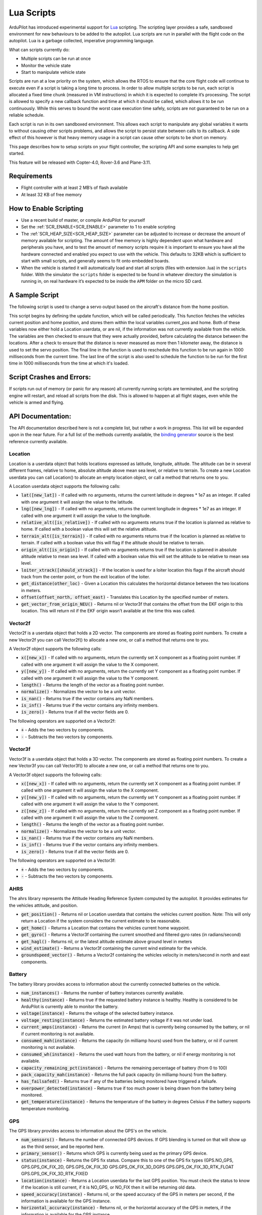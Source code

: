 .. _common-lua-scripts:

===========
Lua Scripts
===========

ArduPilot has introduced experimental support for `Lua <https://www.lua.org/>`_ scripting.
The scripting layer provides a safe, sandboxed environment for new behaviours to be added to the autopilot.
Lua scripts are run in parallel with the flight code on the autopilot. Lua is a garbage collected, imperative programming language.

What can scripts currently do:

- Multiple scripts can be run at once
- Monitor the vehicle state
- Start to manipulate vehicle state

Scripts are run at a low priority on the system, which allows the RTOS to ensure that the core flight code will continue to execute even if a script is taking a long time to process.
In order to allow multiple scripts to be run, each script is allocated a fixed time chunk (measured in VM instructions) in which it is expected to complete it’s processing.
The script is allowed to specify a new callback function and time at which it should be called, which allows it to be run continuously.
While this serves to bound the worst case execution time safely, scripts are not guaranteed to be run on a reliable schedule.

Each script is run in its own sandboxed environment.
This allows each script to manipulate any global variables it wants to without causing other scripts problems, and allows the script to persist state between calls to its callback.
A side effect of this however is that heavy memory usage in a script can cause other scripts to be short on memory.

This page describes how to setup scripts on your flight controller, the scripting API and some examples to help get started.

This feature will be released with Copter-4.0, Rover-3.6 and Plane-3.11.

Requirements
============

- Flight controller with at least 2 MB’s of flash available
- At least 32 KB of free memory

How to Enable Scripting
=======================

- Use a recent build of master, or compile ArduPilot for yourself
- Set the :ref:`SCR_ENABLE<SCR_ENABLE>` parameter to 1 to enable scripting
- The :ref:`SCR_HEAP_SIZE<SCR_HEAP_SIZE>` parameter can be adjusted to increase or decrease the amount of memory available for scripting. The amount of free memory is highly dependent upon what hardware and peripherals you have, and to test the amount of memory scripts require it is important to ensure you have all the hardware connected and enabled you expect to use with the vehicle. This defaults to 32KB which is sufficient to start with small scripts, and generally seems to fit onto embedded boards.
- When the vehicle is started it will automatically load and start all scripts (files with extension .lua) in the ``scripts`` folder. With the simulator the ``scripts`` folder is expected to be found in whatever directory the simulation is running in, on real hardware it’s expected to be inside the ``APM`` folder on the micro SD card.

A Sample Script
===============

The following script is used to change a servo output based on the aircraft's distance from the home position.

.. code-block:: lua
   :linenos:

   function update () -- periodic function that will be called
     local current_pos = ahrs:get_position() -- fetch the current position of the vehicle
     local home = ahrs:get_home()            -- fetch the home position of the vehicle
     if current_pos and home then            -- check that both a vehicle location, and home location are available
       local distance = current_pos:get_distance(home) -- calculate the distance from home in meters
       if distance > 1000 then -- if more then 1000 meters away
         distance = 1000;      -- clamp the distance to 1000 meters
       end
       servo.set_output_pwm(96, 1000 + distance) -- set the servo assigned function 96 (scripting3) to a proportional value
     end
   
     return update, 1000 -- request to be rerun again 1000 milliseconds (1 second) from now
   end

   return update, 1000   -- request to be rerun again 1000 milliseconds (1 second) from now 

This script begins by defining the update function, which will be called periodically.
This function fetches the vehicles current position and home position, and stores them within the local variables current_pos and home.
Both of these variables now either hold a Location userdata, or are nil, if the information was not currently available from the vehicle.
The variables are then checked to ensure that they were actually provided, before calculating the distance between the locations.
After a check to ensure that the distance is never measured as more then 1 kilometer away, the distance is used to set the servo position.
The final line in the function is used to reschedule this function to be run again in 1000 milliseconds from the current time.
The last line of the script is also used to schedule the function to be run for the first time in 1000 milliseconds from the time at which it's loaded.

Script Crashes and Errors:
==========================
If scripts run out of memory (or panic for any reason) all currently running scripts are terminated, and the scripting engine will restart, and reload all scripts from the disk.
This is allowed to happen at all flight stages, even while the vehicle is armed and flying.

API Documentation:
==================

The API documentation described here is not a complete list, but rather a work in progress. This list will be expanded upon in the near future. For a full list of the methods currently available, the `binding generator <https://github.com/ArduPilot/ardupilot/blob/master/libraries/AP_Scripting/generator/description/bindings.desc>`_ source is the best reference currently available.

Location
~~~~~~~~

Location is a userdata object that holds locations expressed as latitude, longitude, altitude. The altitude can be in several different frames, relative to home, absolute altitude above mean sea level, or relative to terrain. To create a new Location userdata you can call Location() to allocate an empty location object, or call a method that returns one to you.

A Location userdata object supports the following calls:

- :code:`lat([new_lat])` - If called with no arguments, returns the current latitude in degrees * 1e7 as an integer. If called with one argument it will assign the value to the latitude.

- :code:`lng([new_lng])` - If called with no arguments, returns the current longitude in degrees * 1e7 as an integer. If called with one argument it will assign the value to the longitude.

- :code:`relative_alt([is_relative])` - If called with no arguments returns true if the location is planned as relative to home. If called with a boolean value this will set the relative altitude.

- :code:`terrain_alt([is_terrain])` - If called with no arguments returns true if the location is planned as relative to terrain. If called with a boolean value this will flag if the altitude should be relative to terrain.

- :code:`origin_alt([is_origin])` - If called with no arguments returns true if the location is planned in absolute altitude relative to mean sea level. If called with a boolean value this will set the altitude to be relative to mean sea level.

- :code:`loiter_xtrack([should_xtrack])` - If the location is used for a loiter location this flags if the aircraft should track from the center point, or from the exit location of the loiter.

- :code:`get_distance(other_loc)` - Given a Location this calculates the horizontal distance between the two locations in meters.

- :code:`offset(offset_north, offset_east)` - Translates this Location by the specified number of meters.

- :code:`get_vector_from_origin_NEU()` - Returns nil or Vector3f that contains the offset from the EKF origin to this location. This will return nil if the EKF origin wasn’t available at the time this was called.

Vector2f
~~~~~~~~

Vector2f is a userdata object that holds a 2D vector. The components are stored as floating point numbers. To create a new Vector2f you can call Vector2f() to allocate a new one, or call a method that returns one to you.

A Vector2f object supports the following calls:

- :code:`x([new_x])` - If called with no arguments, return the currently set X component as a floating point number. If called with one argument it will assign the value to the X component.

- :code:`y([new_y])` - If called with no arguments, return the currently set Y component as a floating point number. If called with one argument it will assign the value to the Y component.

- :code:`length()` - Returns the length of the vector as a floating point number.

- :code:`normalize()` - Normalizes the vector to be a unit vector.

- :code:`is_nan()` - Returns true if the vector contains any NaN members.

- :code:`is_inf()` - Returns true if the vector contains any infinity members.

- :code:`is_zero()` - Returns true if all the vector fields are 0.

The following operators are supported on a Vector2f:

- :code:`+` - Adds the two vectors by components.

- :code:`-` - Subtracts the two vectors by components.

Vector3f
~~~~~~~~

Vector3f is a userdata object that holds a 3D vector. The components are stored as floating point numbers. To create a new Vector3f you can call Vector3f() to allocate a new one, or call a method that returns one to you.

A Vector3f object supports the following calls:

- :code:`x([new_x])` - If called with no arguments, return the currently set X component as a floating point number. If called with one argument it will assign the value to the X component.

- :code:`y([new_y])` - If called with no arguments, return the currently set Y component as a floating point number. If called with one argument it will assign the value to the Y component.

- :code:`z([new_z])` - If called with no arguments, return the currently set Z component as a floating point number. If called with one argument it will assign the value to the Z component.

- :code:`length()` - Returns the length of the vector as a floating point number.

- :code:`normalize()` - Normalizes the vector to be a unit vector.

- :code:`is_nan()` - Returns true if the vector contains any NaN members.

- :code:`is_inf()` - Returns true if the vector contains any infinity members.

- :code:`is_zero()` - Returns true if all the vector fields are 0.

The following operators are supported on a Vector3f:

- :code:`+` - Adds the two vectors by components.

- :code:`-` - Subtracts the two vectors by components.

AHRS
~~~~

The ahrs library represents the Attitude Heading Reference System computed by the autopilot. It provides estimates for the vehicles attitude, and position.

- :code:`get_position()` - Returns nil or Location userdata that contains the vehicles current position. Note: This will only return a Location if the system considers the current estimate to be reasonable.

- :code:`get_home()` - Returns a Location that contains the vehicles current home waypoint.

- :code:`get_gyro()` - Returns a Vector3f containing the current smoothed and filtered gyro rates (in radians/second)

- :code:`get_hagl()` - Returns nil, or the latest altitude estimate above ground level in meters

- :code:`wind_estimate()` - Returns a Vector3f containing the current wind estimate for the vehicle.

- :code:`groundspeed_vector()` - Returns a Vector2f containing the vehicles velocity in meters/second in north and east components.

Battery
~~~~~~~

The battery library provides access to information about the currently connected batteries on the vehicle.

- :code:`num_instances()` - Returns the number of battery instances currently available.

- :code:`healthy(instance)` - Returns true if the requested battery instance is healthy. Healthy is considered to be ArduPilot is currently able to monitor the battery.

- :code:`voltage(instance)` - Returns the voltage of the selected battery instance.

- :code:`voltage_resting(instance)` - Returns the estimated battery voltage if it was not under load.

- :code:`current_amps(instance)` - Returns the current (in Amps) that is currently being consumed by the battery, or nil if current monitoring is not available.

- :code:`consumed_mah(instance)` - Returns the capacity (in milliamp hours) used from the battery, or nil if current monitoring is not available.

- :code:`consumed_wh(instance)` - Returns the used watt hours from the battery, or nil if energy monitoring is not available.

- :code:`capacity_remaining_pct(instance)` - Returns the remaining percentage of battery (from 0 to 100)

- :code:`pack_capacity_mah(instance)` - Returns the full pack capacity (in milliamp hours) from the battery.

- :code:`has_failsafed()` - Returns true if any of the batteries being monitored have triggered a failsafe.

- :code:`overpower_detected(instance)` - Returns true if too much power is being drawn from the battery being monitored.

- :code:`get_temperature(instance)` - Returns the temperature of the battery in degrees Celsius if the battery supports temperature monitoring.

GPS
~~~

The GPS library provides access to information about the GPS's on the vehicle.

- :code:`num_sensors()` - Returns the number of connected GPS devices. If GPS blending is turned on that will show up as the third sensor, and be reported here.

- :code:`primary_sensor()` - Returns which GPS is currently being used as the primary GPS device.

- :code:`status(instance)` - Returns the GPS fix status. Compare this to one of the GPS fix types (GPS.NO_GPS, GPS.GPS_OK_FIX_2D, GPS.GPS_OK_FIX_3D GPS.GPS_OK_FIX_3D_DGPS GPS.GPS_OK_FIX_3D_RTK_FLOAT GPS.GPS_OK_FIX_3D_RTK_FIXED

- :code:`location(instance)` - Returns a Location userdata for the last GPS position. You must check the status to know if the location is still current, if it is NO_GPS, or NO_FIX then it will be returning old data.

- :code:`speed_accuracy(instance)` - Returns nil, or the speed accuracy of the GPS in meters per second, if the information is available for the GPS instance.

- :code:`horizontal_accuracy(instance)` - Returns nil, or the horizontal accuracy of the GPS in meters, if the information is available for the GPS instance.

- :code:`vertical_accuracy(instance)` - Returns nil, or the vertical accuracy of the GPS in meters, if the information is available for the GPS instance.

- :code:`velocity(instance)` - Returns a Vector3f that contains the velocity as observed by the GPS. You must check the status to know if the velocity is still current.

- :code:`ground_speed(instance)` - Returns the ground speed of the vehicle in meters per second. You must check the status to know if the ground speed is still current.

- :code:`ground_course(instance)` - Returns the ground course of the vehicle in degrees. You must check the status to know if the ground course is still current.

- :code:`num_sats(instance)` - Returns the number of satellites that the GPS is currently tracking.

- :code:`time_week(instance)` - Returns the GPS week number.

- :code:`time_week_ms(instance)` - Returns the number of milliseconds into the current week.

- :code:`get_hdop(instance)` - Returns the horizontal dilution of precision of the GPS instance.

- :code:`get_vdop(instance)` - Returns the vertical dilution of precision of the GPS instance.

- :code:`last_fix_time_ms(instance)` - Returns the time of the last fix in system milliseconds.

- :code:`have_vertical_velocity(instance)` - Returns true if the GPS instance can report the vertical velocity.

- :code:`get_antenna_offset(instance)` - Returns a Vector3f that contains the offsets of the GPS in meters in the body frame.

- :code:`first_unconfigured_gps()` - Returns nil or the instance number of the first GPS that has not been fully configured. If all GPS's have been configured this returns 255 if all the GPS's have been configured.

Notify
~~~~~~

- :code:`play_tune(tune)` - Plays a MML tune through the buzzer on the vehicle. The tune is provided as a string.

Terrain
~~~~~~~


The terrain library proivdes access to checking heights against a terrain database.

- :code:`enabled()` - Returns true if terrain is enabled.

- :code:`status()` - Returns the current status of the rangefinder. Compare this to one of the terrain statuses (terrain.TerrainStatusDisabled, terrain.TerrainStatusUnhealthy, terrain.TerrainStatusOK).

- :code:`height_amsl(location)` - Returns the height (in meters) above mean sea level at the provided Location userdata, or returns nil if that is not available.

- :code:`height_terrain_difference_home(location)` - Returns the difference in height (in meters) between the provided location and home, or returns nil if that is not available.

- :code:`height_above_terrain()` - Returns the height (in meters) that the vehicle is currently above the terrain, or returns nil if that is not available.


Relay
~~~~~~

The relay library proivdes access to controlling relay outputs.

- :code:`on(relay_num)` - Turns the requested relay on.

- :code:`off(relay_num)` - Turns the requested relay off.

- :code:`enabled(relay_num)` - Returns true if the requested relay is currently turned on.

- :code:`toggle(relay_num)` - Toggles the requested relay on or off.

How to Add New Bindings
=======================

To give Lua scripts access to more features of ArduPilot the API can be extended by creating new bindings.  If the object is already available to Lua (i.e. AHRS, Location, etc) the process is as follows:

- Find the method or function you would like to expose to Lua.  For example if you wanted to expose an additional feature of AHRS you would first find the method within `libraries/AP_AHRS/AP_AHRS.h <https://github.com/ArduPilot/ardupilot/blob/master/libraries/AP_AHRS/AP_AHRS.h>`__
- Edit the `libraries/AP_Scripting/generator/description/bindings.desc <https://github.com/ArduPilot/ardupilot/blob/master/libraries/AP_Scripting/generator/description/bindings.desc>`__ and add a new line in the appropriate section for the method.
- Open a command line prompt and cd to the `/libraries/AP_Scripting/generator <https://github.com/ArduPilot/ardupilot/tree/master/libraries/AP_Scripting/generator>`__ directory and type "make run"

`Here is an example PR <https://github.com/ArduPilot/ardupilot/pull/11787>`__ which adds a binding for AHRS's get_roll, get_pitch and get_yaw methods.

Further Information
===================

For more background on technical descisions made before this point you can reference the presentation from the 2019 ArduPilot Unconference.

..  youtube:: ZUNOZMxOwsI
    :width: 100%


